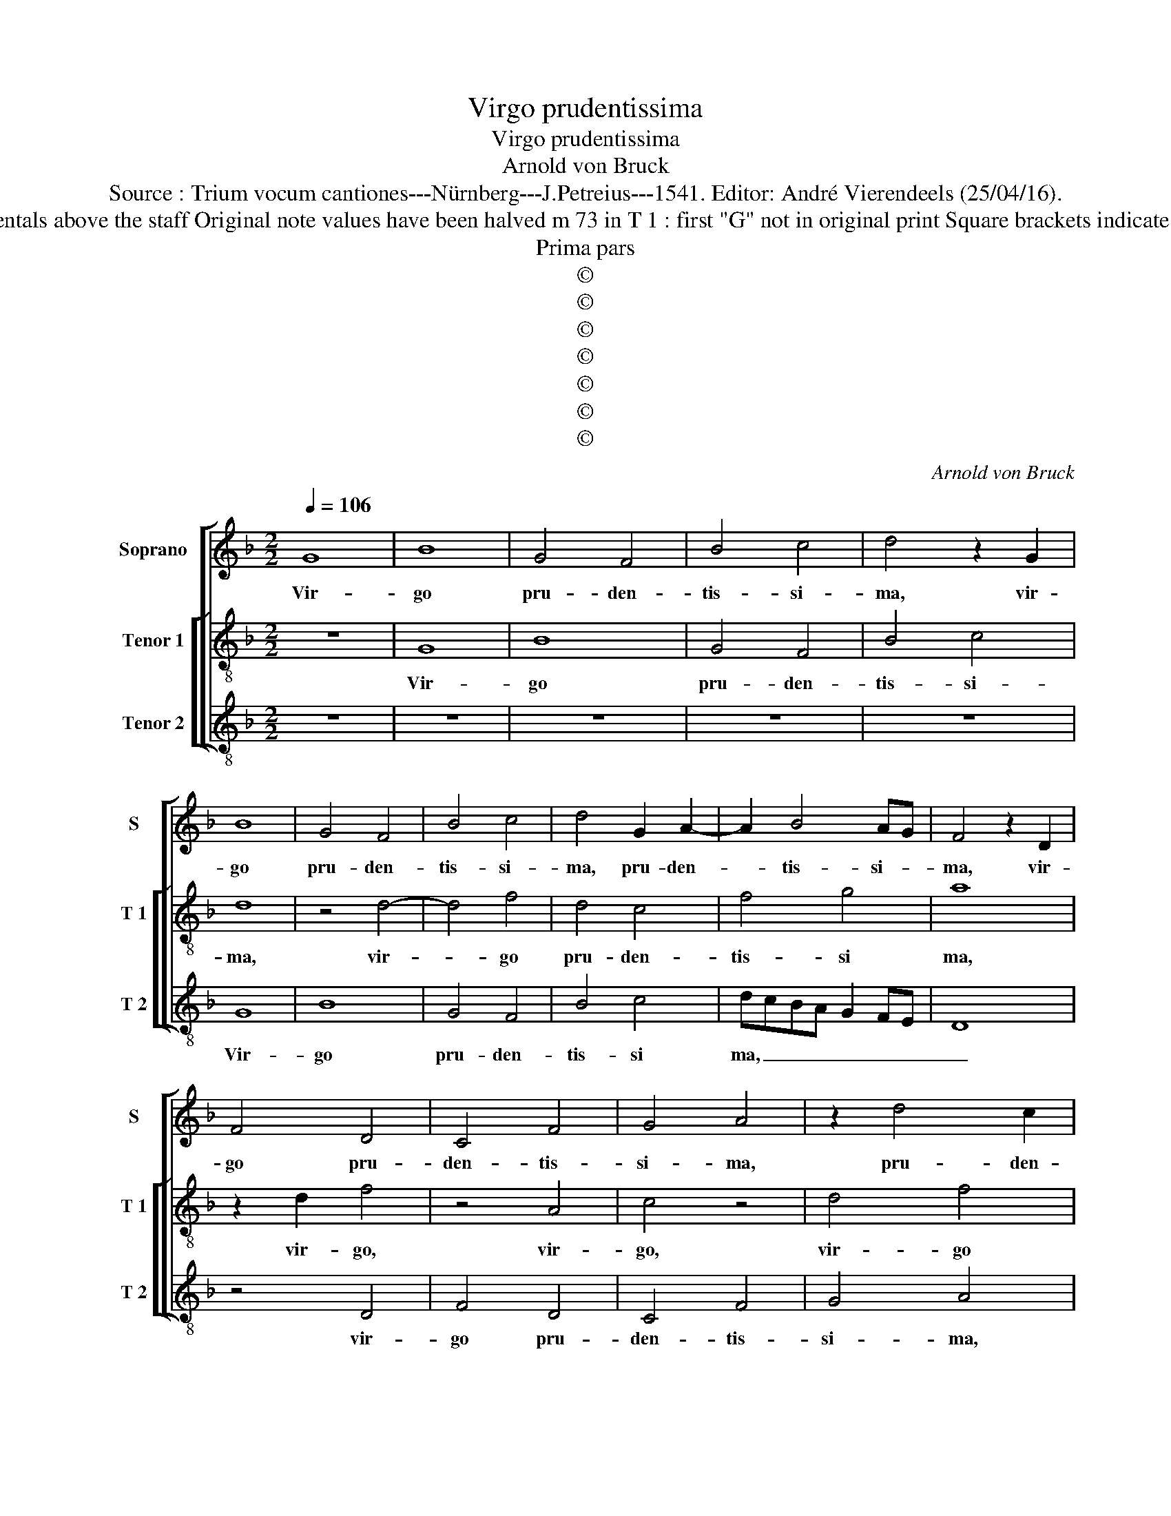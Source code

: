 X:1
T:Virgo prudentissima
T:Virgo prudentissima
T:Arnold von Bruck
T:Source : Trium vocum cantiones---Nürnberg---J.Petreius---1541. Editor: André Vierendeels (25/04/16).
T:Notes : Original clefs : C1, C3 (from m 17 to m 47 C2), C4 Editorial accidentals above the staff Original note values have been halved m 73 in T 1 : first "G" not in original print Square brackets indicate ligatures See also the "Secunda pars: Tota formosa" by the same cpmposer
T:Prima pars
T:©
T:©
T:©
T:©
T:©
T:©
T:©
C:Arnold von Bruck
Z:©
%%score [ 1 [ 2 3 ] ]
L:1/8
Q:1/4=106
M:2/2
K:F
V:1 treble nm="Soprano" snm="S"
V:2 treble-8 nm="Tenor 1" snm="T 1"
V:3 treble-8 nm="Tenor 2" snm="T 2"
V:1
 G8 | B8 | G4 F4 | B4 c4 | d4 z2 G2 | B8 | G4 F4 | B4 c4 | d4 G2 A2- | A2 B4 AG | F4 z2 D2 | %11
w: Vir-|go|pru- den-|tis- si-|ma, vir-|go|pru- den-|tis- si-|ma, pru- den-|* tis- si- *|ma, vir-|
 F4 D4 | C4 F4 | G4 A4 | z2 d4 c2 | B2 AG AB c2- | cA B2 c4- | c2 d4 e2- | ed d4 c2 | d8 | z8 | %21
w: go pru-|den- tis-|si- ma,|pru- den-|tis- * * * * *||||ma,,||
 z4 d4- | d4 c4 | B3 c d2 B2- | B2 AG A4 | G8 | z8 | z8 | z4 d4- | d4 c4 | B3 c d2 B2- | B2 AG A4 | %32
w: quo|_ pro-|gre- * * *|* * * de-|ris,|||quo|_ pro-|gre- * * de-||
 G4 z4 | F8 | B8 | z4 B4 | B3 c d2 e2- | e2 dc B2 d2- | dc c4 B2 | c8 | z8 | z8 | z8 | z8 | %44
w: ris,|qua-|si|au-|ro- * * *|||ra,|||||
[M:6/4] z4 B8 | A4 B4 G4 | A4 G8 | z12 | F8 E4 | F4 D4 E4 | D8 z4 | z12 | B8 A4 | B4 G4 A4 | %54
w: val-|de ru- *|ti- lans,||val- de|ru- * ti-|lans,||val- de|ru- * ti-|
 G8 z4 | F4 G4 E4 | F4 D4 z4 | B8 A4 | B4 G4 A4 | G6 FE F4 |[M:2/2] G8 | z4 B4 | c4 A4 | %63
w: lans,|fi- li- a|Si- on,|val- de|ru- * ti-||lans,|fi-|li- a|
 B4 G2 A2- | AGFE D4 | z2 B2 c4 | A4 B4 | G4 z4 | F4 G2 E2 | F2 ED E4 | D4 z2 F2 | G4 E2 F2 | %72
w: Si- * *|* * * * on,|fi- li-|a Si-|on,|fi- li- a|Si- * * *|on, fi-|li- a Si-|
 D2 G4 F2 | G2 z2 d3 c | BA G2 c3 B | AGFE D2 B2- | BAGF G2 A2- | AG G4 F2 | G8 |] %79
w: |on, Si- *|||||on.|
V:2
 z8 | G8 | B8 | G4 F4 | B4 c4 | d8 | z4 d4- | d4 f4 | d4 c4 | f4 g4 | a8 | z2 d2 f4 | z4 A4 | %13
w: |Vir-|go|pru- den-|tis- si-|ma,|vir-|* go|pru- den-|tis- si|ma,|vir- go,|vir-|
 c4 z4 | d4 f4 | d4 c4 | f4 g4 | a4 b2 g2- | gfed e4 | d4 z4 | a8 | g4 f3 e | d2 g4 f2 | %23
w: go,|vir- go|pru- den-|tis- si|ma, _ _|_ _ _ _ _||quo|pro- gre- *||
 g3 a b2 g2- | g2 fe f4 | g4 z4 | d8- | d4 c4 | B3 c d2 B2- | B2 AG A4 | G4 z4 | F8 | B8 | z8 | %34
w: * * * de-||ris,|quo|_ pro-|gre- * * *|* * * de-|ris,|qua-|si||
 z4 B4 |"^b" B3 c d2 e2- | e2 dc B2 c2 | GABc defe/f/ | g2 e2 d4 | c4 z4 | f4 f3 g | a2 b4 ag | %42
w: au-|ro- * * *||||ra,|au- ro- *||
"^#" f2 g4 f2 | g8 |[M:6/4] z12 | z4 B8 | A4 B4 G4 | A4 G8 | z4 d4 c4 | d8 z4 | f8 e4 | f4 d4 e4 | %52
w: |ra,||val-|de ru- *|ti- lans,|ru- ti-|lans,|val de|ru _ ti|
 d4 z4 f4 | g4 e4 f4 | d4 z4 c4 | d4 B4 c4 | d2 e2 f2 g2 e4 | d8 z4 | B8 A4 | B6 AG A4 | %60
w: lans, fi|li a Si|on, fi|li a Si-||on,|val- de|ru- * * ti-|
[M:2/2] G4 z4 | d4 g4 | e4 f4 | d4 z4 | z4 f4 | g4 e4 | f4 d2 g2 | gfed c2 f2- | fe d4 c2 | d4 z4 | %70
w: lans,|fi- li-|a Si-|on,|fi-|li- a|Si- * *|||on,|
 z8 | B4 c2 A2 | GBAG A4 | G4 z2 g2- | gfed e2 c2- | c2 f3 e dc | B2 c3 B AG | F2 B2 A4 | G8 |] %79
w: |fi- li- a|Si- * * * *|on, Si-|||||on.|
V:3
 z8 | z8 | z8 | z8 | z8 | G8 | B8 | G4 F4 | B4 c4 | dcBA G2 FE | D8 | z4 D4 | F4 D4 | C4 F4 | %14
w: |||||Vir-|go|pru- den-|tis- si|ma, _ _ _ _ _ _|_|vir-|go pru-|den- tis-|
 G4 A4 | z2 D2 F4 | D4 C4 | F4 G4 | A8 | z4 d4- | d4 c4 | B3 c d2 B2- | B2 AG A4 | G8 | z4 d4- | %25
w: si- ma,|vir- go|pru- den-|tis- si-|ma,|quo|_ pro-|gre- * * de-||ris,|quo|
 d4 c4 | B3 c d2 B2- | B2 AG A4 | G4 z4 | F8 | B8 |"^b" z4 c4 | d4 G4 | z2 B2 B3 c |"^b" d2 e4 dc | %35
w: _ pro-|gre- * * *|* * * de-|ris,|qua-|si|au-|ro- ra,|au- ro- *||
 d4 G4- | G4 z4 | z8 | z8 | F4 F3 G | A2 B4 AG | F2 GA Bc d2- | d2 cB AG A2 | G8 |[M:6/4] z4 G8 | %45
w: * ra,|_|||au- ro- *||||ra,||
"^b" F4 G4 E4 | F4 G4 z4 | F8 E4 | F4 D4 E4 | D2 E2 F2 D2 A4 | D2 E2 F2 G2 A4 | D4 B4 A4 | %52
w: ||val- de|ru- * ti-|lans, _ _ _ _|ru- * * * ti-|lans, val- de|
 B4 G4 A4 | G4 z4 F4 | G4 E4 F4 | D4 z4 z4 | B8 A4 | B4 G4 A4 | G6 FE F4 | G4 D8 |[M:2/2] G8- | %61
w: ru- * ti-|lans, fi-|li- a Si-|on,|val- de|ru- * ti-|||lans,|
 G8 | z8 | B4 c4 | A4 B4 | G4 z4 | F4 G4 | E4 F4 | D4 z4 | B4 c2 A2 | B2 AG A4 | G4 C2 F2 | %72
w: _||fi- li-|a Si-|on,|fi- li-|a Si-|on,|fi- li- a|Si- * * *|on, [fi- li-|
 G2 E2 D4 |"^#" z2 d3 c BA | G2 c3 B AG | FE D2 B3 A | GFED C4 | D8 | G8 |] %79
w: a Si- on,]|Si- * * *|||||on.|

